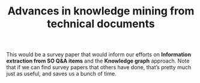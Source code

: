#+TITLE: Advances in knowledge mining from technical documents
#+roam_tags: RR
#+CATEGORY: RESEARCH

This would be a survey paper that would inform our efforts on
*Information extraction from SO Q&A items* and the *Knowledge graph*
approach.  Note that if we can find survey papers that others have
done, that’s pretty much just as useful, and saves us a bunch of time.

* Contributes to :noexport:

- [[file:20200905134325-research_outputs.org][RESEARCH OUTPUTS]]
